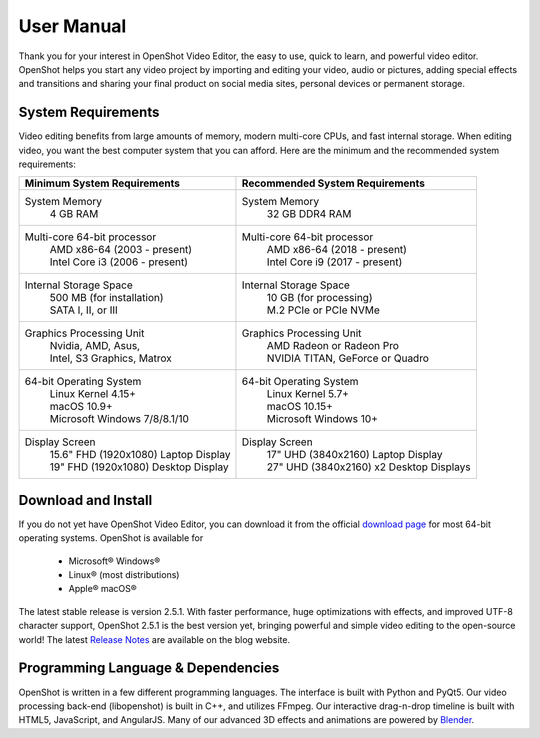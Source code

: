 .. Copyright (c) 2008-2020 OpenShot Studios, LLC
 (http://www.openshotstudios.com). This file is part of
 OpenShot Video Editor (http://www.openshot.org), an open-source project
 dedicated to delivering high quality video editing and animation solutions
 to the world.

.. OpenShot Video Editor is free software: you can redistribute it and/or 
 modify  it under the terms of the GNU General Public License as published by
 the Free Software Foundation, either version 3 of the License, or
 (at your option) any later version.

.. OpenShot Video Editor is distributed in the hope that it will be useful,
 but WITHOUT ANY WARRANTY; without even the implied warranty of
 MERCHANTABILITY or FITNESS FOR A PARTICULAR PURPOSE.  See the
 GNU General Public License for more details.

.. You should have received a copy of the GNU General Public License
 along with OpenShot Library.  If not, see <http://www.gnu.org/licenses/>.

.. Edited September 27, 2020 - [USA]TechDude

User Manual
===================
Thank you for your interest in OpenShot Video Editor, the easy to use, quick to 
learn, and powerful video editor.  OpenShot helps you start any video project
by importing and editing your video, audio or pictures, adding special effects
and transitions and sharing your final product on social media sites, personal
devices or permanent storage.

.. image:: images/title-ops.png

System Requirements
-------------------
Video editing benefits from large amounts of memory, modern multi-core CPUs, 
and fast internal storage.  When editing video, you want the best computer 
system that you can afford.  Here are the minimum and the recommended system 
requirements:

.. list-table::
   :header-rows: 1

   * - Minimum System Requirements
     - Recommended System Requirements
   * - System Memory
        | 4 GB RAM
     - System Memory 
        | 32 GB DDR4 RAM
   * - Multi-core 64-bit processor
        | AMD x86-64 (2003 - present)
        | Intel Core i3 (2006 - present)
     - Multi-core 64-bit processor
        | AMD x86-64 (2018 - present)
        | Intel Core i9 (2017 - present)
   * - Internal Storage Space
        | 500 MB (for installation)
        | SATA I, II, or III
     - Internal Storage Space
        | 10 GB (for processing)
        | M.2 PCIe or PCIe NVMe
   * - Graphics Processing Unit 
        | Nvidia, AMD, Asus, 
        | Intel, S3 Graphics, Matrox
     - Graphics Processing Unit
        | AMD Radeon or Radeon Pro
        | NVIDIA TITAN, GeForce or Quadro
   * - 64-bit Operating System 
        | Linux Kernel 4.15+
        | macOS 10.9+ 
        | Microsoft Windows 7/8/8.1/10 
     - 64-bit Operating System
        | Linux Kernel 5.7+
        | macOS 10.15+
        | Microsoft Windows 10+
   * - Display Screen
        | 15.6" FHD (1920x1080) Laptop Display
        | 19" FHD (1920x1080) Desktop Display
     - Display Screen
        | 17" UHD (3840x2160) Laptop Display
        | 27" UHD (3840x2160) x2 Desktop Displays
        
Download and Install
--------------------
If you do not yet have OpenShot Video Editor, you can download it from the 
official |Link|_ for most 64-bit operating systems.  OpenShot is available for

 -  |win| Microsoft® Windows®
 -  |lin| Linux® (most distributions)
 -  |mac| Apple® macOS®

The latest stable release is version 2.5.1.  With faster performance, huge 
optimizations with effects, and improved UTF-8 character support, OpenShot 
2.5.1 is the best version yet, bringing powerful and simple video editing to 
the open-source world!  The latest `Release Notes 
<https://www.openshot.org/blog/2020/03/03/openshot-251-released-optimized-effects-improved-performance/>`_ 
are available on the blog website.

Programming Language & Dependencies
-----------------------------------
OpenShot is written in a few different programming languages. The interface is 
built with Python and PyQt5. Our video processing back-end (libopenshot) is 
built in C++, and utilizes FFmpeg. Our interactive drag-n-drop timeline is 
built with HTML5, JavaScript, and AngularJS. Many of our advanced 3D effects 
and animations are powered by `Blender <https://www.blender.org/>`_. 


.. inline replacements for images
.. |lin| image:: images/logo-lin.png
    :height: 20px
.. |mac| image:: images/logo-mac.png
    :height: 20px
.. |win| image:: images/logo-win.png
    :height: 20px
.. |ops| image:: images/logo-ops.png
    :height: 20px
.. |Link| replace:: download page
.. _Link: https://www.openshot.org/download/